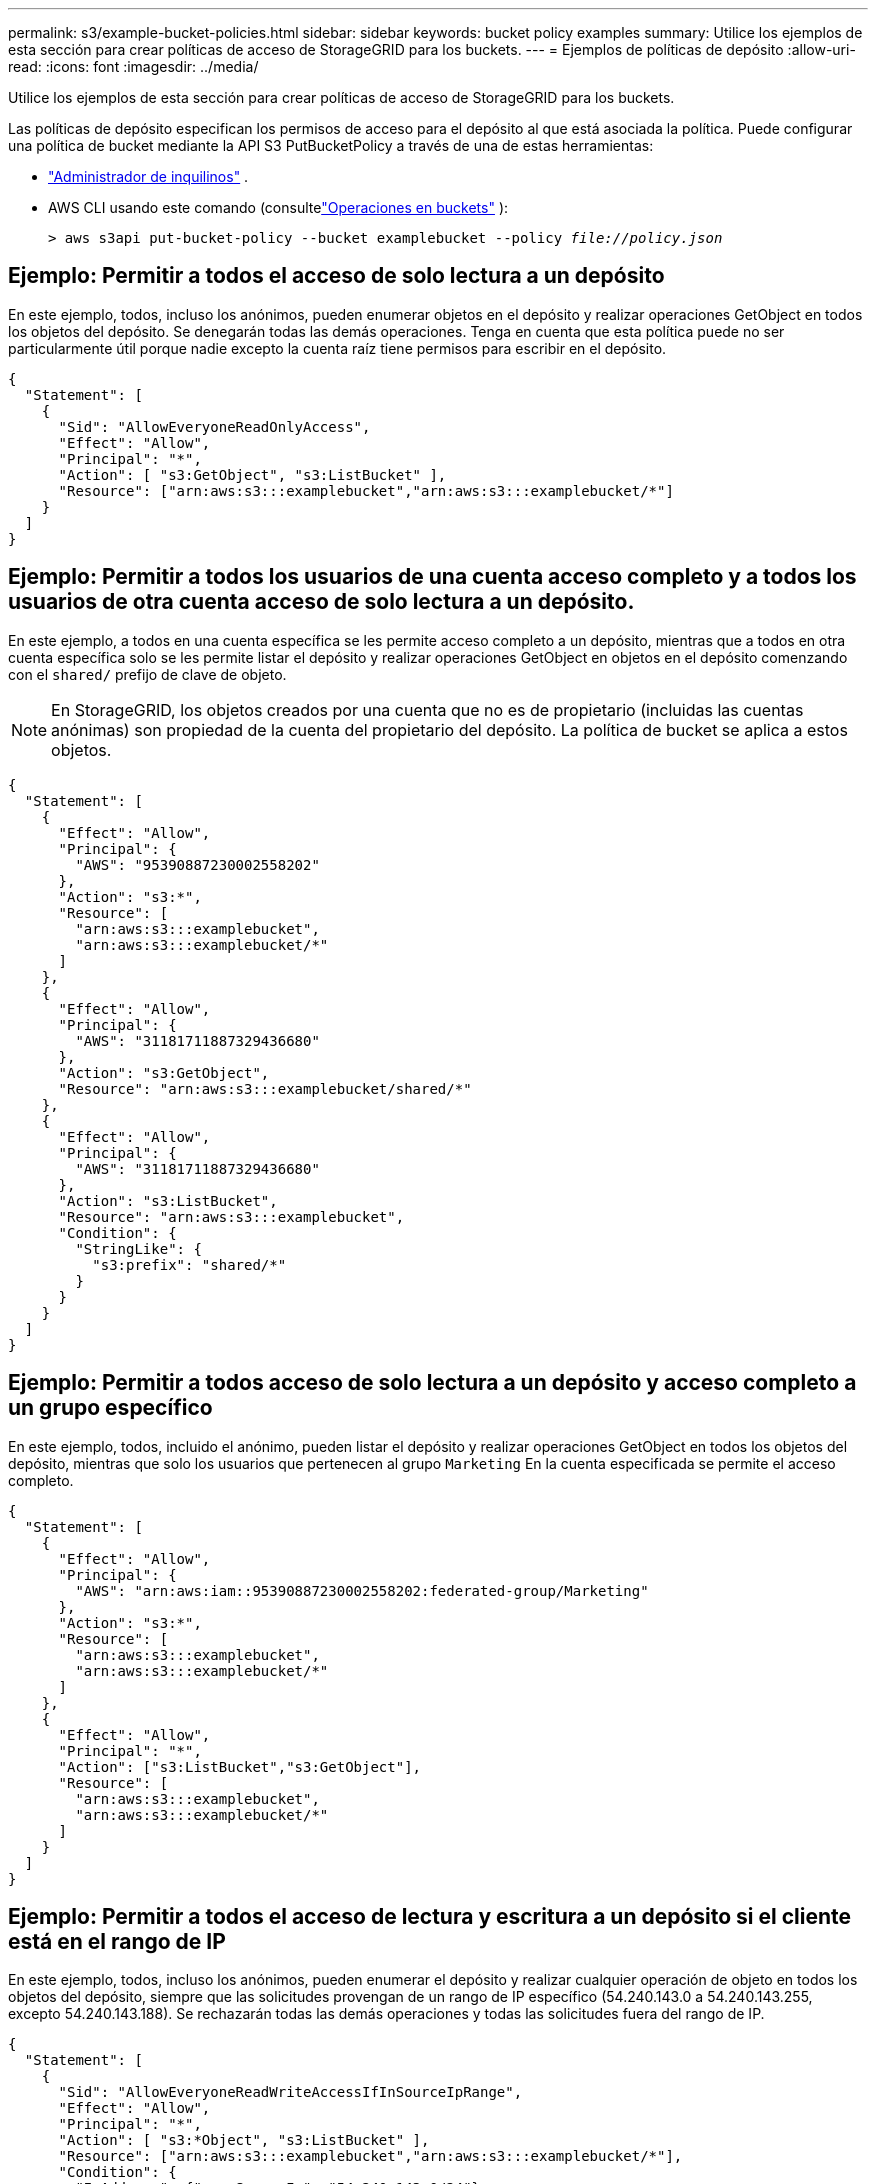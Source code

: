 ---
permalink: s3/example-bucket-policies.html 
sidebar: sidebar 
keywords: bucket policy examples 
summary: Utilice los ejemplos de esta sección para crear políticas de acceso de StorageGRID para los buckets. 
---
= Ejemplos de políticas de depósito
:allow-uri-read: 
:icons: font
:imagesdir: ../media/


[role="lead"]
Utilice los ejemplos de esta sección para crear políticas de acceso de StorageGRID para los buckets.

Las políticas de depósito especifican los permisos de acceso para el depósito al que está asociada la política.  Puede configurar una política de bucket mediante la API S3 PutBucketPolicy a través de una de estas herramientas:

* link:../tenant/manage-bucket-policy.html["Administrador de inquilinos"] .
* AWS CLI usando este comando (consultelink:operations-on-buckets.html["Operaciones en buckets"] ):
+
[listing, subs="specialcharacters,quotes"]
----
> aws s3api put-bucket-policy --bucket examplebucket --policy _file://policy.json_
----




== Ejemplo: Permitir a todos el acceso de solo lectura a un depósito

En este ejemplo, todos, incluso los anónimos, pueden enumerar objetos en el depósito y realizar operaciones GetObject en todos los objetos del depósito.  Se denegarán todas las demás operaciones.  Tenga en cuenta que esta política puede no ser particularmente útil porque nadie excepto la cuenta raíz tiene permisos para escribir en el depósito.

[listing]
----
{
  "Statement": [
    {
      "Sid": "AllowEveryoneReadOnlyAccess",
      "Effect": "Allow",
      "Principal": "*",
      "Action": [ "s3:GetObject", "s3:ListBucket" ],
      "Resource": ["arn:aws:s3:::examplebucket","arn:aws:s3:::examplebucket/*"]
    }
  ]
}
----


== Ejemplo: Permitir a todos los usuarios de una cuenta acceso completo y a todos los usuarios de otra cuenta acceso de solo lectura a un depósito.

En este ejemplo, a todos en una cuenta específica se les permite acceso completo a un depósito, mientras que a todos en otra cuenta específica solo se les permite listar el depósito y realizar operaciones GetObject en objetos en el depósito comenzando con el `shared/` prefijo de clave de objeto.


NOTE: En StorageGRID, los objetos creados por una cuenta que no es de propietario (incluidas las cuentas anónimas) son propiedad de la cuenta del propietario del depósito.  La política de bucket se aplica a estos objetos.

[listing]
----
{
  "Statement": [
    {
      "Effect": "Allow",
      "Principal": {
        "AWS": "95390887230002558202"
      },
      "Action": "s3:*",
      "Resource": [
        "arn:aws:s3:::examplebucket",
        "arn:aws:s3:::examplebucket/*"
      ]
    },
    {
      "Effect": "Allow",
      "Principal": {
        "AWS": "31181711887329436680"
      },
      "Action": "s3:GetObject",
      "Resource": "arn:aws:s3:::examplebucket/shared/*"
    },
    {
      "Effect": "Allow",
      "Principal": {
        "AWS": "31181711887329436680"
      },
      "Action": "s3:ListBucket",
      "Resource": "arn:aws:s3:::examplebucket",
      "Condition": {
        "StringLike": {
          "s3:prefix": "shared/*"
        }
      }
    }
  ]
}
----


== Ejemplo: Permitir a todos acceso de solo lectura a un depósito y acceso completo a un grupo específico

En este ejemplo, todos, incluido el anónimo, pueden listar el depósito y realizar operaciones GetObject en todos los objetos del depósito, mientras que solo los usuarios que pertenecen al grupo `Marketing` En la cuenta especificada se permite el acceso completo.

[listing]
----
{
  "Statement": [
    {
      "Effect": "Allow",
      "Principal": {
        "AWS": "arn:aws:iam::95390887230002558202:federated-group/Marketing"
      },
      "Action": "s3:*",
      "Resource": [
        "arn:aws:s3:::examplebucket",
        "arn:aws:s3:::examplebucket/*"
      ]
    },
    {
      "Effect": "Allow",
      "Principal": "*",
      "Action": ["s3:ListBucket","s3:GetObject"],
      "Resource": [
        "arn:aws:s3:::examplebucket",
        "arn:aws:s3:::examplebucket/*"
      ]
    }
  ]
}
----


== Ejemplo: Permitir a todos el acceso de lectura y escritura a un depósito si el cliente está en el rango de IP

En este ejemplo, todos, incluso los anónimos, pueden enumerar el depósito y realizar cualquier operación de objeto en todos los objetos del depósito, siempre que las solicitudes provengan de un rango de IP específico (54.240.143.0 a 54.240.143.255, excepto 54.240.143.188).  Se rechazarán todas las demás operaciones y todas las solicitudes fuera del rango de IP.

[listing]
----
{
  "Statement": [
    {
      "Sid": "AllowEveryoneReadWriteAccessIfInSourceIpRange",
      "Effect": "Allow",
      "Principal": "*",
      "Action": [ "s3:*Object", "s3:ListBucket" ],
      "Resource": ["arn:aws:s3:::examplebucket","arn:aws:s3:::examplebucket/*"],
      "Condition": {
        "IpAddress": {"aws:SourceIp": "54.240.143.0/24"},
        "NotIpAddress": {"aws:SourceIp": "54.240.143.188"}
      }
    }
  ]
}
----


== Ejemplo: Permitir el acceso completo a un depósito exclusivamente a un usuario federado específico

En este ejemplo, al usuario federado Alex se le permite acceso completo a la `examplebucket` cubo y sus objetos.  A todos los demás usuarios, incluido 'root', se les niega explícitamente todas las operaciones.  Sin embargo, tenga en cuenta que a 'root' nunca se le niegan los permisos para Put/Get/DeleteBucketPolicy.

[listing]
----
{
  "Statement": [
    {
      "Effect": "Allow",
      "Principal": {
        "AWS": "arn:aws:iam::95390887230002558202:federated-user/Alex"
      },
      "Action": [
        "s3:*"
      ],
      "Resource": [
        "arn:aws:s3:::examplebucket",
        "arn:aws:s3:::examplebucket/*"
      ]
    },
    {
      "Effect": "Deny",
      "NotPrincipal": {
        "AWS": "arn:aws:iam::95390887230002558202:federated-user/Alex"
      },
      "Action": [
        "s3:*"
      ],
      "Resource": [
        "arn:aws:s3:::examplebucket",
        "arn:aws:s3:::examplebucket/*"
      ]
    }
  ]
}
----


== Ejemplo: Permiso PutOverwriteObject

En este ejemplo, el `Deny` El efecto para PutOverwriteObject y DeleteObject garantiza que nadie pueda sobrescribir o eliminar los datos del objeto, los metadatos definidos por el usuario y el etiquetado de objetos S3.

[listing]
----
{
  "Statement": [
    {
      "Effect": "Deny",
      "Principal": "*",
      "Action": [
        "s3:PutOverwriteObject",
        "s3:DeleteObject",
        "s3:DeleteObjectVersion"
      ],
      "Resource": "arn:aws:s3:::wormbucket/*"
    },
    {
      "Effect": "Allow",
      "Principal": {
        "AWS": "arn:aws:iam::95390887230002558202:federated-group/SomeGroup"

},
      "Action": "s3:ListBucket",
      "Resource": "arn:aws:s3:::wormbucket"
    },
    {
      "Effect": "Allow",
      "Principal": {
        "AWS": "arn:aws:iam::95390887230002558202:federated-group/SomeGroup"

},
      "Action": "s3:*",
      "Resource": "arn:aws:s3:::wormbucket/*"
    }
  ]
}
----